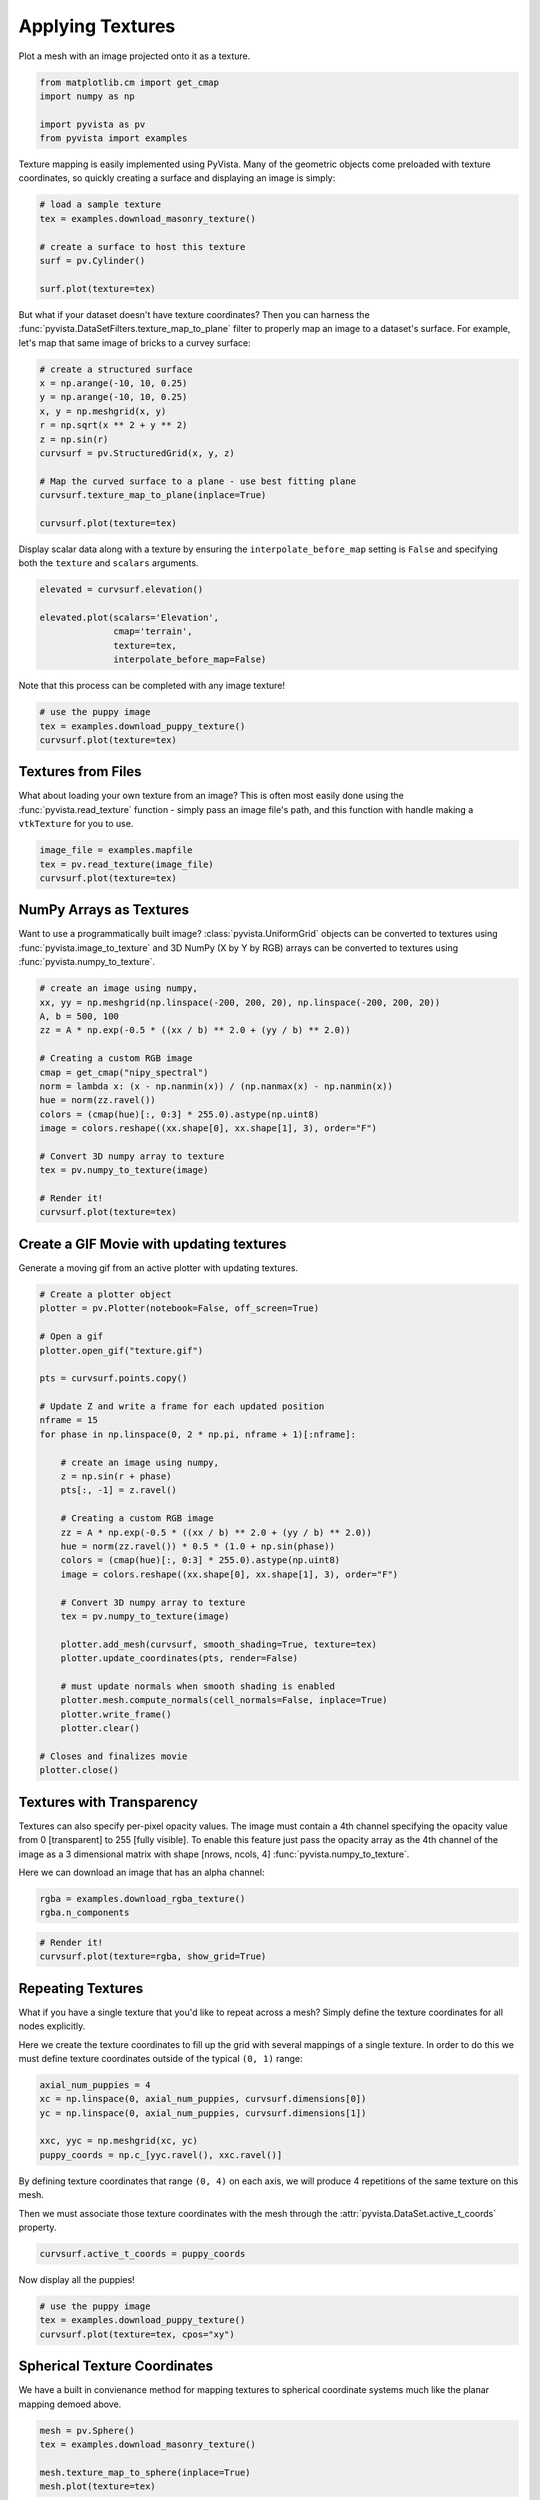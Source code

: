 
.. DO NOT EDIT.
.. THIS FILE WAS AUTOMATICALLY GENERATED BY SPHINX-GALLERY.
.. TO MAKE CHANGES, EDIT THE SOURCE PYTHON FILE:
.. "examples/02-plot/texture.py"
.. LINE NUMBERS ARE GIVEN BELOW.

.. only:: html

    .. note::
        :class: sphx-glr-download-link-note

        Click :ref:`here <sphx_glr_download_examples_02-plot_texture.py>`
        to download the full example code

.. rst-class:: sphx-glr-example-title

.. _sphx_glr_examples_02-plot_texture.py:


.. _ref_texture_example:

Applying Textures
~~~~~~~~~~~~~~~~~

Plot a mesh with an image projected onto it as a texture.

.. GENERATED FROM PYTHON SOURCE LINES 9-16

.. code-block:: default


    from matplotlib.cm import get_cmap
    import numpy as np

    import pyvista as pv
    from pyvista import examples








.. GENERATED FROM PYTHON SOURCE LINES 17-20

Texture mapping is easily implemented using PyVista. Many of the geometric
objects come preloaded with texture coordinates, so quickly creating a
surface and displaying an image is simply:

.. GENERATED FROM PYTHON SOURCE LINES 20-30

.. code-block:: default


    # load a sample texture
    tex = examples.download_masonry_texture()

    # create a surface to host this texture
    surf = pv.Cylinder()

    surf.plot(texture=tex)





.. image-sg:: /examples/02-plot/images/sphx_glr_texture_001.png
   :alt: texture
   :srcset: /examples/02-plot/images/sphx_glr_texture_001.png
   :class: sphx-glr-single-img





.. GENERATED FROM PYTHON SOURCE LINES 31-35

But what if your dataset doesn't have texture coordinates? Then you can
harness the :func:`pyvista.DataSetFilters.texture_map_to_plane` filter to
properly map an image to a dataset's surface.
For example, let's map that same image of bricks to a curvey surface:

.. GENERATED FROM PYTHON SOURCE LINES 35-49

.. code-block:: default


    # create a structured surface
    x = np.arange(-10, 10, 0.25)
    y = np.arange(-10, 10, 0.25)
    x, y = np.meshgrid(x, y)
    r = np.sqrt(x ** 2 + y ** 2)
    z = np.sin(r)
    curvsurf = pv.StructuredGrid(x, y, z)

    # Map the curved surface to a plane - use best fitting plane
    curvsurf.texture_map_to_plane(inplace=True)

    curvsurf.plot(texture=tex)




.. image-sg:: /examples/02-plot/images/sphx_glr_texture_002.png
   :alt: texture
   :srcset: /examples/02-plot/images/sphx_glr_texture_002.png
   :class: sphx-glr-single-img





.. GENERATED FROM PYTHON SOURCE LINES 50-53

Display scalar data along with a texture by ensuring the
``interpolate_before_map`` setting is ``False`` and specifying both the
``texture`` and ``scalars`` arguments.

.. GENERATED FROM PYTHON SOURCE LINES 53-62

.. code-block:: default


    elevated = curvsurf.elevation()

    elevated.plot(scalars='Elevation',
                  cmap='terrain',
                  texture=tex,
                  interpolate_before_map=False)





.. image-sg:: /examples/02-plot/images/sphx_glr_texture_003.png
   :alt: texture
   :srcset: /examples/02-plot/images/sphx_glr_texture_003.png
   :class: sphx-glr-single-img





.. GENERATED FROM PYTHON SOURCE LINES 63-64

Note that this process can be completed with any image texture!

.. GENERATED FROM PYTHON SOURCE LINES 64-70

.. code-block:: default


    # use the puppy image
    tex = examples.download_puppy_texture()
    curvsurf.plot(texture=tex)





.. image-sg:: /examples/02-plot/images/sphx_glr_texture_004.png
   :alt: texture
   :srcset: /examples/02-plot/images/sphx_glr_texture_004.png
   :class: sphx-glr-single-img





.. GENERATED FROM PYTHON SOURCE LINES 71-78

Textures from Files
+++++++++++++++++++

What about loading your own texture from an image? This is often most easily
done using the :func:`pyvista.read_texture` function - simply pass an image
file's path, and this function with handle making a ``vtkTexture`` for you to
use.

.. GENERATED FROM PYTHON SOURCE LINES 78-84

.. code-block:: default


    image_file = examples.mapfile
    tex = pv.read_texture(image_file)
    curvsurf.plot(texture=tex)





.. image-sg:: /examples/02-plot/images/sphx_glr_texture_005.png
   :alt: texture
   :srcset: /examples/02-plot/images/sphx_glr_texture_005.png
   :class: sphx-glr-single-img





.. GENERATED FROM PYTHON SOURCE LINES 85-92

NumPy Arrays as Textures
++++++++++++++++++++++++

Want to use a programmatically built image? :class:`pyvista.UniformGrid`
objects can be converted to textures using :func:`pyvista.image_to_texture`
and 3D NumPy (X by Y by RGB) arrays can be converted to textures using
:func:`pyvista.numpy_to_texture`.

.. GENERATED FROM PYTHON SOURCE LINES 92-111

.. code-block:: default


    # create an image using numpy,
    xx, yy = np.meshgrid(np.linspace(-200, 200, 20), np.linspace(-200, 200, 20))
    A, b = 500, 100
    zz = A * np.exp(-0.5 * ((xx / b) ** 2.0 + (yy / b) ** 2.0))

    # Creating a custom RGB image
    cmap = get_cmap("nipy_spectral")
    norm = lambda x: (x - np.nanmin(x)) / (np.nanmax(x) - np.nanmin(x))
    hue = norm(zz.ravel())
    colors = (cmap(hue)[:, 0:3] * 255.0).astype(np.uint8)
    image = colors.reshape((xx.shape[0], xx.shape[1], 3), order="F")

    # Convert 3D numpy array to texture
    tex = pv.numpy_to_texture(image)

    # Render it!
    curvsurf.plot(texture=tex)




.. image-sg:: /examples/02-plot/images/sphx_glr_texture_006.png
   :alt: texture
   :srcset: /examples/02-plot/images/sphx_glr_texture_006.png
   :class: sphx-glr-single-img





.. GENERATED FROM PYTHON SOURCE LINES 112-115

Create a GIF Movie with updating textures
+++++++++++++++++++++++++++++++++++++++++
Generate a moving gif from an active plotter with updating textures.

.. GENERATED FROM PYTHON SOURCE LINES 115-152

.. code-block:: default


    # Create a plotter object
    plotter = pv.Plotter(notebook=False, off_screen=True)

    # Open a gif
    plotter.open_gif("texture.gif")

    pts = curvsurf.points.copy()

    # Update Z and write a frame for each updated position
    nframe = 15
    for phase in np.linspace(0, 2 * np.pi, nframe + 1)[:nframe]:

        # create an image using numpy,
        z = np.sin(r + phase)
        pts[:, -1] = z.ravel()

        # Creating a custom RGB image
        zz = A * np.exp(-0.5 * ((xx / b) ** 2.0 + (yy / b) ** 2.0))
        hue = norm(zz.ravel()) * 0.5 * (1.0 + np.sin(phase))
        colors = (cmap(hue)[:, 0:3] * 255.0).astype(np.uint8)
        image = colors.reshape((xx.shape[0], xx.shape[1], 3), order="F")

        # Convert 3D numpy array to texture
        tex = pv.numpy_to_texture(image)

        plotter.add_mesh(curvsurf, smooth_shading=True, texture=tex)
        plotter.update_coordinates(pts, render=False)

        # must update normals when smooth shading is enabled
        plotter.mesh.compute_normals(cell_normals=False, inplace=True)
        plotter.write_frame()
        plotter.clear()

    # Closes and finalizes movie
    plotter.close()




.. image-sg:: /examples/02-plot/images/sphx_glr_texture_007.png
   :alt: texture
   :srcset: /examples/02-plot/images/sphx_glr_texture_007.png
   :class: sphx-glr-single-img





.. GENERATED FROM PYTHON SOURCE LINES 153-163

Textures with Transparency
++++++++++++++++++++++++++

Textures can also specify per-pixel opacity values. The image must
contain a 4th channel specifying the opacity value from 0 [transparent] to
255 [fully visible]. To enable this feature just pass the opacity array as the
4th channel of the image as a 3 dimensional matrix with shape [nrows, ncols, 4]
:func:`pyvista.numpy_to_texture`.

Here we can download an image that has an alpha channel:

.. GENERATED FROM PYTHON SOURCE LINES 163-166

.. code-block:: default

    rgba = examples.download_rgba_texture()
    rgba.n_components





.. rst-class:: sphx-glr-script-out

 Out:

 .. code-block:: none


    4



.. GENERATED FROM PYTHON SOURCE LINES 167-172

.. code-block:: default


    # Render it!
    curvsurf.plot(texture=rgba, show_grid=True)





.. image-sg:: /examples/02-plot/images/sphx_glr_texture_008.png
   :alt: texture
   :srcset: /examples/02-plot/images/sphx_glr_texture_008.png
   :class: sphx-glr-single-img





.. GENERATED FROM PYTHON SOURCE LINES 173-182

Repeating Textures
++++++++++++++++++

What if you have a single texture that you'd like to repeat across a mesh?
Simply define the texture coordinates for all nodes explicitly.

Here we create the texture coordinates to fill up the grid with several
mappings of a single texture. In order to do this we must define texture
coordinates outside of the typical ``(0, 1)`` range:

.. GENERATED FROM PYTHON SOURCE LINES 182-190

.. code-block:: default


    axial_num_puppies = 4
    xc = np.linspace(0, axial_num_puppies, curvsurf.dimensions[0])
    yc = np.linspace(0, axial_num_puppies, curvsurf.dimensions[1])

    xxc, yyc = np.meshgrid(xc, yc)
    puppy_coords = np.c_[yyc.ravel(), xxc.ravel()]








.. GENERATED FROM PYTHON SOURCE LINES 191-196

By defining texture coordinates that range ``(0, 4)`` on each axis, we will
produce 4 repetitions of the same texture on this mesh.

Then we must associate those texture coordinates with the mesh through the
:attr:`pyvista.DataSet.active_t_coords` property.

.. GENERATED FROM PYTHON SOURCE LINES 196-199

.. code-block:: default


    curvsurf.active_t_coords = puppy_coords








.. GENERATED FROM PYTHON SOURCE LINES 200-201

Now display all the puppies!

.. GENERATED FROM PYTHON SOURCE LINES 201-207

.. code-block:: default


    # use the puppy image
    tex = examples.download_puppy_texture()
    curvsurf.plot(texture=tex, cpos="xy")





.. image-sg:: /examples/02-plot/images/sphx_glr_texture_009.png
   :alt: texture
   :srcset: /examples/02-plot/images/sphx_glr_texture_009.png
   :class: sphx-glr-single-img





.. GENERATED FROM PYTHON SOURCE LINES 208-212

Spherical Texture Coordinates
+++++++++++++++++++++++++++++
We have a built in convienance method for mapping textures to spherical
coordinate systems much like the planar mapping demoed above.

.. GENERATED FROM PYTHON SOURCE LINES 212-220

.. code-block:: default

    mesh = pv.Sphere()
    tex = examples.download_masonry_texture()

    mesh.texture_map_to_sphere(inplace=True)
    mesh.plot(texture=tex)






.. image-sg:: /examples/02-plot/images/sphx_glr_texture_010.png
   :alt: texture
   :srcset: /examples/02-plot/images/sphx_glr_texture_010.png
   :class: sphx-glr-single-img





.. GENERATED FROM PYTHON SOURCE LINES 221-228

The helper method above does not always produce the desired texture
coordinates, so sometimes it must be done manually. Here is a great, user
contributed example from `this support issue <https://github.com/pyvista/pyvista-support/issues/257>`_

Manually create the texture coordinates for a globe map. First, we create
the mesh that will be used as the globe. Note the `start_theta` for a slight
overlappig

.. GENERATED FROM PYTHON SOURCE LINES 228-247

.. code-block:: default

    sphere = pv.Sphere(radius=1,
                       theta_resolution=120,
                       phi_resolution=120,
                       start_theta=270.001,
                       end_theta=270)

    # Initialize the texture coordinates array
    sphere.active_t_coords = np.zeros((sphere.points.shape[0], 2))

    # Populate by manually calculating
    for i in range(sphere.points.shape[0]):
        sphere.active_t_coords[i] = [
             0.5 + np.arctan2(-sphere.points[i, 0], sphere.points[i, 1])/(2 * np.pi),
             0.5 + np.arcsin(sphere.points[i, 2])/np.pi
        ]

    # And let's display it with a world map
    tex = examples.load_globe_texture()
    sphere.plot(texture=tex)



.. image-sg:: /examples/02-plot/images/sphx_glr_texture_011.png
   :alt: texture
   :srcset: /examples/02-plot/images/sphx_glr_texture_011.png
   :class: sphx-glr-single-img






.. rst-class:: sphx-glr-timing

   **Total running time of the script:** ( 0 minutes  10.806 seconds)


.. _sphx_glr_download_examples_02-plot_texture.py:


.. only :: html

 .. container:: sphx-glr-footer
    :class: sphx-glr-footer-example



  .. container:: sphx-glr-download sphx-glr-download-python

     :download:`Download Python source code: texture.py <texture.py>`



  .. container:: sphx-glr-download sphx-glr-download-jupyter

     :download:`Download Jupyter notebook: texture.ipynb <texture.ipynb>`


.. only:: html

 .. rst-class:: sphx-glr-signature

    `Gallery generated by Sphinx-Gallery <https://sphinx-gallery.github.io>`_
